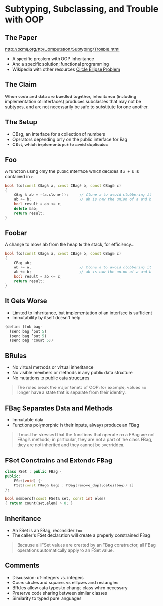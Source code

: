 * Subtyping, Subclassing, and Trouble with OOP
** The Paper

http://okmij.org/ftp/Computation/Subtyping/Trouble.html

+ A specific problem with OOP inheritance
+ And a specific solution; functional programming
+ Wikipedia with other resources [[https://en.wikipedia.org/wiki/Circle-ellipse_problem][Circle Ellipse Problem]]

** The Claim

When code and data are bundled together, inheritance (including
implementation of interfaces) produces subclasses that may not be
subtypes, and are not necessarily be safe to substitute for one
another.

** The Setup
:PROPERTIES:
:data-background: sting.jpg
:data-state: blur
:END:

+ CBag, an interface for a collection of numbers
+ Operators depending only on the public interface for Bag
+ CSet, which implements =put= to avoid duplicates

** Foo
:PROPERTIES:
:data-background: daises.jpg
:data-state: blur
:END:

A function using only the public interface which decides if =a + b= is
contained in =c=.

#+BEGIN_SRC cpp
  bool foo(const CBag& a, const CBag& b, const CBag& c)
  {
      CBag & ab = *(a.clone());     // Clone a to avoid clobbering it
      ab += b;                      // ab is now the union of a and b
      bool result = ab <= c;
      delete &ab;
      return result;
  }
#+END_SRC

** Foobar
:PROPERTIES:
:data-background: tire-fire.jpg
:END:

A change to move ab from the heap to the stack, for efficiency...

#+BEGIN_SRC cpp
  bool foo(const CBag& a, const CBag& b, const CBag& c)
  {
      CBag ab;
      ab += a;                      // Clone a to avoid clobbering it
      ab += b;                      // ab is now the union of a and b
      bool result = ab <= c;
      return result;
  }
#+END_SRC

** It Gets Worse

+ Limited to inheritance, but implementation of an interface is
  sufficient
+ Immutability by itself doesn't help

#+BEGIN_SRC scheme
  (define (fnb bag)
    (send bag ’put 5)
    (send bag ’put 5)
    (send bag ’count 5))
#+END_SRC

** BRules

+ No virtual methods or virtual inheritance
+ No visible members or methods in any public data structure
+ No mutations to public data structures

#+BEGIN_QUOTE
The rules break the major tenets of OOP: for example, values no longer
have a state that is separate from their identity.
#+END_QUOTE

** FBag Separates Data and Methods

+ Immutable data
+ Functions polymorphic in their inputs, always produce an FBag

#+BEGIN_QUOTE
It must be stressed that the functions that operate on a FBag are not
FBag’s methods; in particular, they are not a part of the class FBag,
they are not inherited and they cannot be overridden.
#+END_QUOTE

** FSet Constrains and Extends FBag

#+BEGIN_SRC cpp
  class FSet : public FBag {
  public:
      FSet(void) {}
      FSet(const FBag& bag) : FBag(remove_duplicates(bag)) {}
  };

  bool memberof(const FSet& set, const int elem)
  { return count(set,elem) > 0; }
#+END_SRC

** Inheritance

+ An FSet is an FBag, reconsider =foo=
+ The caller's FSet declaration will create a properly constrained
  FBag

#+BEGIN_QUOTE
Because all FSet values are created by an FBag constructor, all FBag
operations automatically apply to an FSet value.
#+END_QUOTE

** Comments

+ Discussion: uf-integers vs. integers
+ Code: circles and squares vs ellipses and rectangles
+ BRules allow data types to change class when necessary
+ Preserve code sharing between similar classes
+ Similarity to typed pure languages
